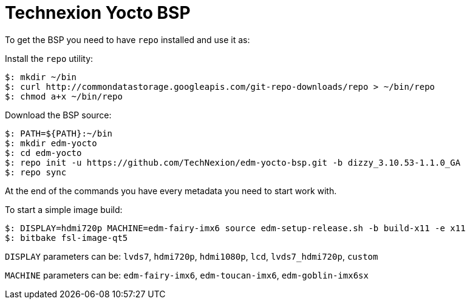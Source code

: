 = Technexion Yocto BSP

To get the BSP you need to have `repo` installed and use it as:

Install the `repo` utility:

[source,console]
$: mkdir ~/bin
$: curl http://commondatastorage.googleapis.com/git-repo-downloads/repo > ~/bin/repo
$: chmod a+x ~/bin/repo

Download the BSP source:

[source,console]
$: PATH=${PATH}:~/bin
$: mkdir edm-yocto
$: cd edm-yocto
$: repo init -u https://github.com/TechNexion/edm-yocto-bsp.git -b dizzy_3.10.53-1.1.0_GA
$: repo sync

At the end of the commands you have every metadata you need to start work with.

To start a simple image build:

[source,console]
$: DISPLAY=hdmi720p MACHINE=edm-fairy-imx6 source edm-setup-release.sh -b build-x11 -e x11
$: bitbake fsl-image-qt5

`DISPLAY` parameters can be:
`lvds7`, `hdmi720p`, `hdmi1080p`, `lcd`, `lvds7_hdmi720p`, `custom`

`MACHINE` parameters can be:
`edm-fairy-imx6`, `edm-toucan-imx6`, `edm-goblin-imx6sx`

